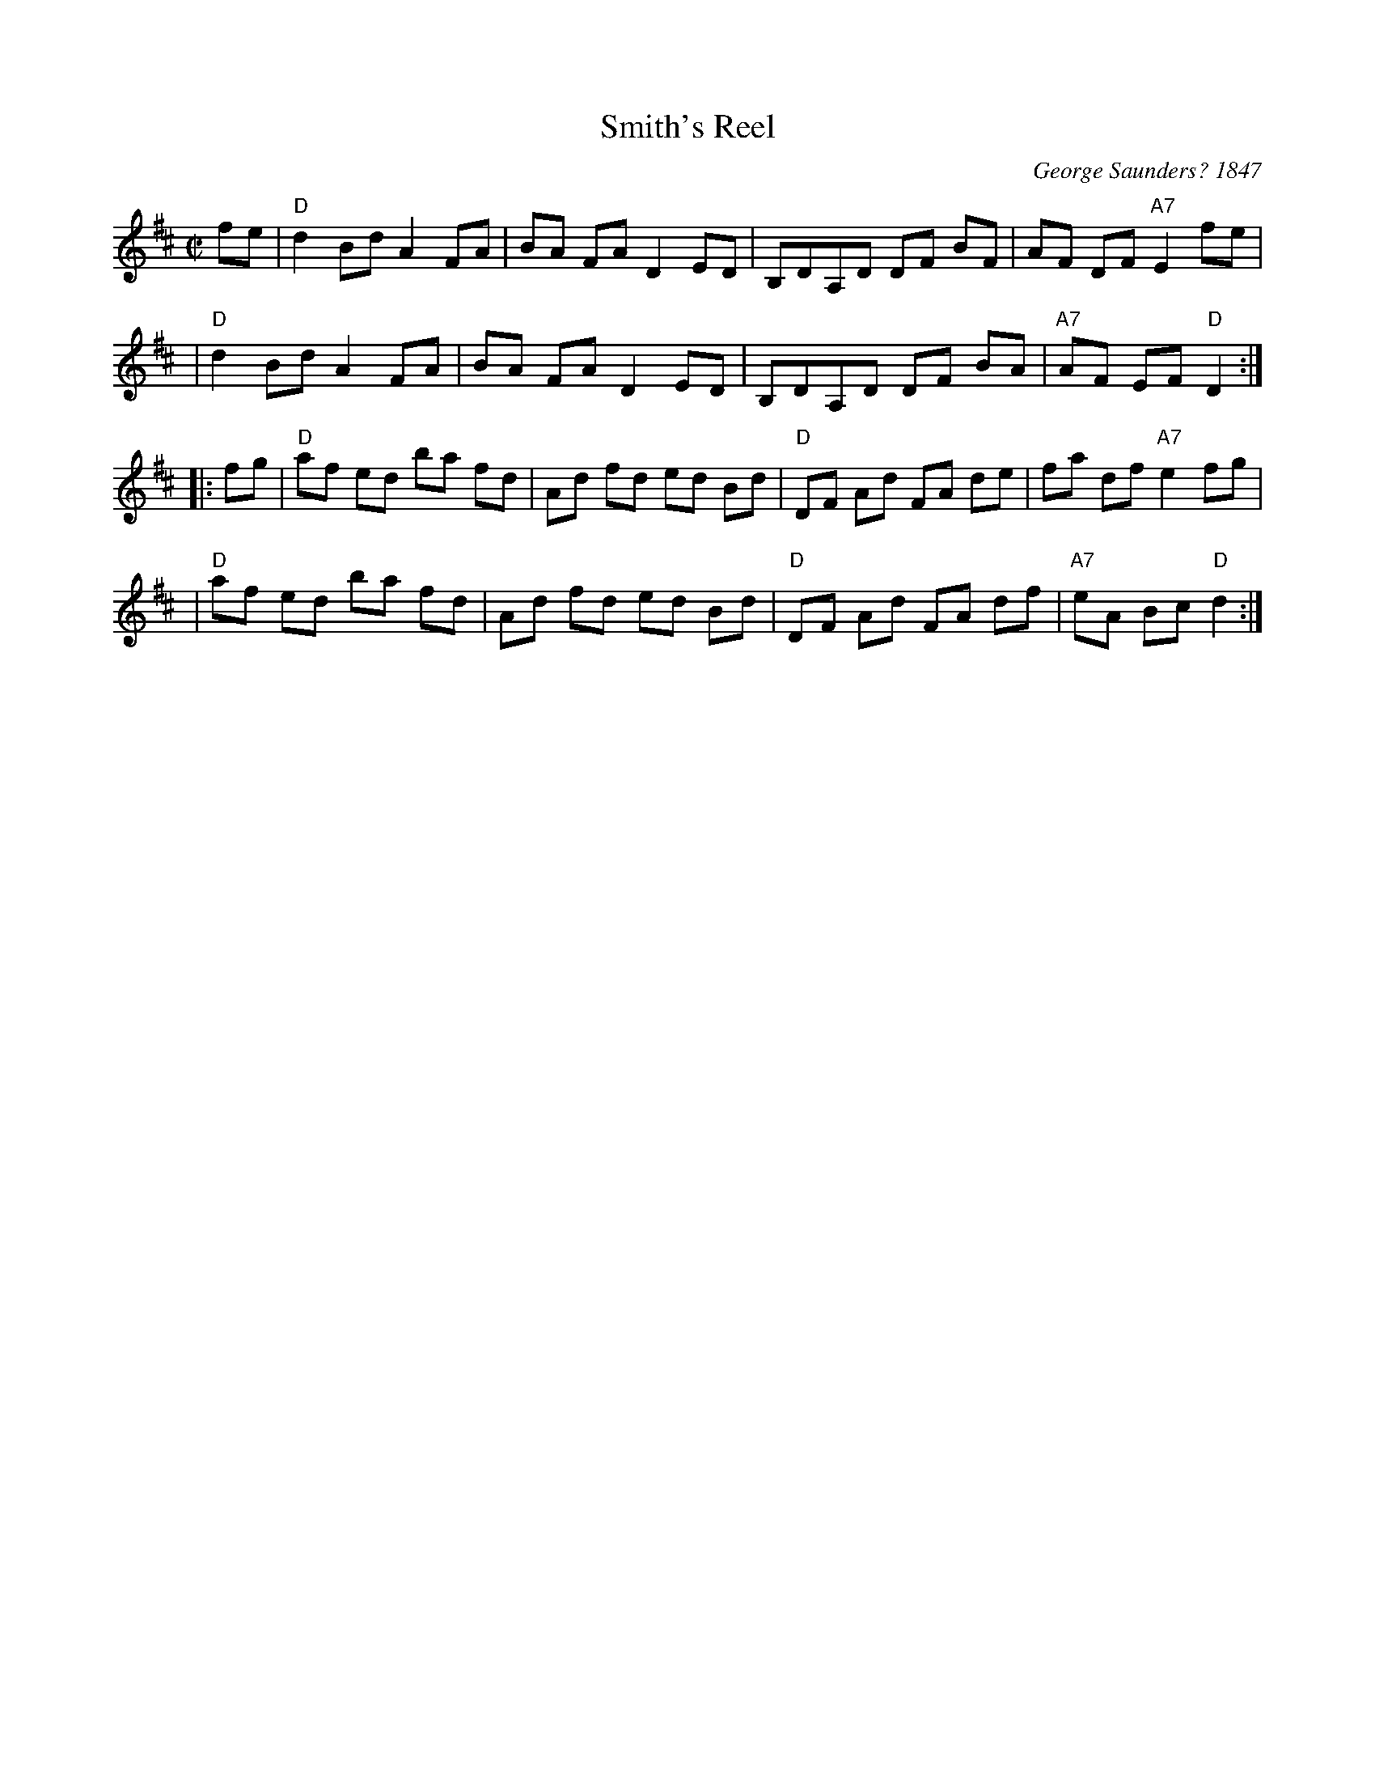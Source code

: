 X: 91
T: Smith's Reel
%T: Kitty's wedding
%T: Belle(s) of Lexington
C: George Saunders? 1847
B: George Saunders "New and Scientific Self-Instructing School for the Violin", Providence, RI, 1847, #39
B: NEFR #91
B: Francis O'Neill: "The Dance Music of Ireland" (1907) no. 846
R: Hornpipe
F: http://www.ibiblio.org/fiddlers/SMA_SNY.htm
F: http://www.musicaviva.com/abc/tunes/ireland/oneill-1001/0846/oneill-1001-0846-1.abc
N: This tune is well known in North America and Ireland, and there are many verssions.
N: The A and B parts are often interchanged.
M: C|
L: 1/8
K: D
fe \
| "D"d2 Bd A2 FA | BA FA D2 ED | B,DA,D DF BF | AF DF "A7"E2 fe |
| "D"d2 Bd A2 FA | BA FA D2 ED | B,DA,D DF BA | "A7"AF EF "D"D2 :|
|: fg \
| "D"af ed ba fd | Ad fd ed Bd | "D"DF Ad FA de | fa df "A7"e2 fg |
| "D"af ed ba fd | Ad fd ed Bd | "D"DF Ad FA df | "A7"eA Bc "D"d2 :|
